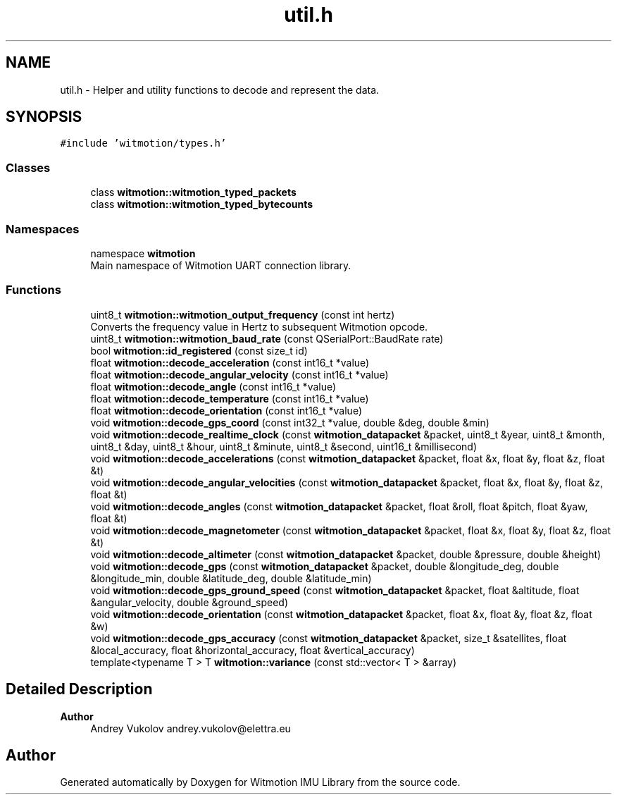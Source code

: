 .TH "util.h" 3 "Mon Feb 17 2025 17:07:52" "Version 1.2.28~dev_5c2e86d" "Witmotion IMU Library" \" -*- nroff -*-
.ad l
.nh
.SH NAME
util.h \- Helper and utility functions to decode and represent the data\&.  

.SH SYNOPSIS
.br
.PP
\fC#include 'witmotion/types\&.h'\fP
.br

.SS "Classes"

.in +1c
.ti -1c
.RI "class \fBwitmotion::witmotion_typed_packets\fP"
.br
.ti -1c
.RI "class \fBwitmotion::witmotion_typed_bytecounts\fP"
.br
.in -1c
.SS "Namespaces"

.in +1c
.ti -1c
.RI "namespace \fBwitmotion\fP"
.br
.RI "Main namespace of Witmotion UART connection library\&. "
.in -1c
.SS "Functions"

.in +1c
.ti -1c
.RI "uint8_t \fBwitmotion::witmotion_output_frequency\fP (const int hertz)"
.br
.RI "Converts the frequency value in Hertz to subsequent Witmotion opcode\&. "
.ti -1c
.RI "uint8_t \fBwitmotion::witmotion_baud_rate\fP (const QSerialPort::BaudRate rate)"
.br
.ti -1c
.RI "bool \fBwitmotion::id_registered\fP (const size_t id)"
.br
.ti -1c
.RI "float \fBwitmotion::decode_acceleration\fP (const int16_t *value)"
.br
.ti -1c
.RI "float \fBwitmotion::decode_angular_velocity\fP (const int16_t *value)"
.br
.ti -1c
.RI "float \fBwitmotion::decode_angle\fP (const int16_t *value)"
.br
.ti -1c
.RI "float \fBwitmotion::decode_temperature\fP (const int16_t *value)"
.br
.ti -1c
.RI "float \fBwitmotion::decode_orientation\fP (const int16_t *value)"
.br
.ti -1c
.RI "void \fBwitmotion::decode_gps_coord\fP (const int32_t *value, double &deg, double &min)"
.br
.ti -1c
.RI "void \fBwitmotion::decode_realtime_clock\fP (const \fBwitmotion_datapacket\fP &packet, uint8_t &year, uint8_t &month, uint8_t &day, uint8_t &hour, uint8_t &minute, uint8_t &second, uint16_t &millisecond)"
.br
.ti -1c
.RI "void \fBwitmotion::decode_accelerations\fP (const \fBwitmotion_datapacket\fP &packet, float &x, float &y, float &z, float &t)"
.br
.ti -1c
.RI "void \fBwitmotion::decode_angular_velocities\fP (const \fBwitmotion_datapacket\fP &packet, float &x, float &y, float &z, float &t)"
.br
.ti -1c
.RI "void \fBwitmotion::decode_angles\fP (const \fBwitmotion_datapacket\fP &packet, float &roll, float &pitch, float &yaw, float &t)"
.br
.ti -1c
.RI "void \fBwitmotion::decode_magnetometer\fP (const \fBwitmotion_datapacket\fP &packet, float &x, float &y, float &z, float &t)"
.br
.ti -1c
.RI "void \fBwitmotion::decode_altimeter\fP (const \fBwitmotion_datapacket\fP &packet, double &pressure, double &height)"
.br
.ti -1c
.RI "void \fBwitmotion::decode_gps\fP (const \fBwitmotion_datapacket\fP &packet, double &longitude_deg, double &longitude_min, double &latitude_deg, double &latitude_min)"
.br
.ti -1c
.RI "void \fBwitmotion::decode_gps_ground_speed\fP (const \fBwitmotion_datapacket\fP &packet, float &altitude, float &angular_velocity, double &ground_speed)"
.br
.ti -1c
.RI "void \fBwitmotion::decode_orientation\fP (const \fBwitmotion_datapacket\fP &packet, float &x, float &y, float &z, float &w)"
.br
.ti -1c
.RI "void \fBwitmotion::decode_gps_accuracy\fP (const \fBwitmotion_datapacket\fP &packet, size_t &satellites, float &local_accuracy, float &horizontal_accuracy, float &vertical_accuracy)"
.br
.ti -1c
.RI "template<typename T > T \fBwitmotion::variance\fP (const std::vector< T > &array)"
.br
.in -1c
.SH "Detailed Description"
.PP 

.PP
\fBAuthor\fP
.RS 4
Andrey Vukolov andrey.vukolov@elettra.eu 
.RE
.PP

.SH "Author"
.PP 
Generated automatically by Doxygen for Witmotion IMU Library from the source code\&.
